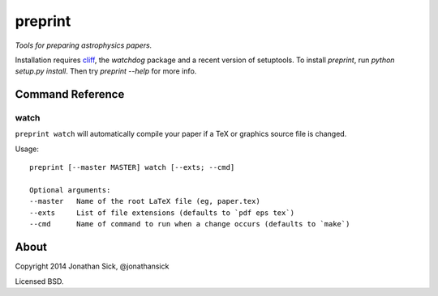 ========
preprint
========

*Tools for preparing astrophysics papers.*

Installation requires `cliff <https://cliff.readthedocs.org/en/latest/>`_, the `watchdog` package and a recent version of setuptools.
To install `preprint`, run `python setup.py install`.
Then try `preprint --help` for more info.

Command Reference
=================

watch
-----

``preprint watch`` will automatically compile your paper if a TeX or graphics source file is changed.

Usage::

    preprint [--master MASTER] watch [--exts; --cmd]

    Optional arguments:
    --master   Name of the root LaTeX file (eg, paper.tex)
    --exts     List of file extensions (defaults to `pdf eps tex`)
    --cmd      Name of command to run when a change occurs (defaults to `make`)


About
=====

Copyright 2014 Jonathan Sick, @jonathansick

Licensed BSD.
